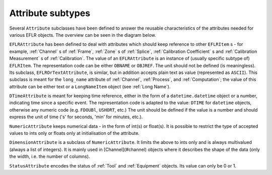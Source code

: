 Attribute subtypes
~~~~~~~~~~~~~~~~~~
Several ``Attribute`` subclasses have been defined to answer the reusable characteristics of the
attributes needed for various EFLR objects. The overview can be seen in the diagram below.

.. mermaid:: ../class-diagrams/attributes.mmd


``EFLRAttribute`` has been defined to deal with attributes which should keep reference to other
``EFLRItem`` s - for example, :ref:`Channel` s of :ref:`Frame`, :ref:`Zone` s of :ref:`Splice`,
:ref:`Calibration Coefficient` s and :ref:`Calibration Measurement` s of :ref:`Calibration`.
The value of an ``EFLRAttribute`` is an instance of (usually specific subtype of) ``EFLRItem``.
The representation code can be either ``OBNAME`` or ``OBJREF``. The unit should not be defined (is meaningless).
Its subclass, ``EFLROrTextAttribute``, is similar, but in addition accepts plain text as value
(represented as ``ASCII``). This subclass is meant for the ``long_name`` attribute of :ref:`Channel`,
:ref:`Process`, and :ref:`Computation`; the value of this attribute can be either text
or a ``LongNameItem`` object (see :ref:`Long Name`).

``DTimeAttribute`` is meant for keeping time reference, either in the form of a ``datetime.datetime`` object
or a number, indicating time since a specific event. The representation code is adapted
to the value: ``DTIME`` for ``datetime`` objects, otherwise any numeric code (e.g. ``FDOUBl``, ``USHORT``, etc.)
The unit should be defined if the value is a number and should express the unit of time
('s' for seconds, 'min' for minutes, etc.).

``NumericAttribute`` keeps numerical data - in the form of int(s) or float(s). It is possible
to restrict the type of accepted values to ints only or floats only at initialisation of the attribute.

``DimensionAttribute`` is a subclass of ``NumericAttribute``. It limits the above to ints only and is always
multivalued (always a list of integers). It is mainly used in [Channel](#channel) objects where it describes
the shape of the data (only the width, i.e. the number of columns).

``StatusAttribute`` encodes the status of :ref:`Tool` and :ref:`Equipment` objects.
Its value can only be 0 or 1.

